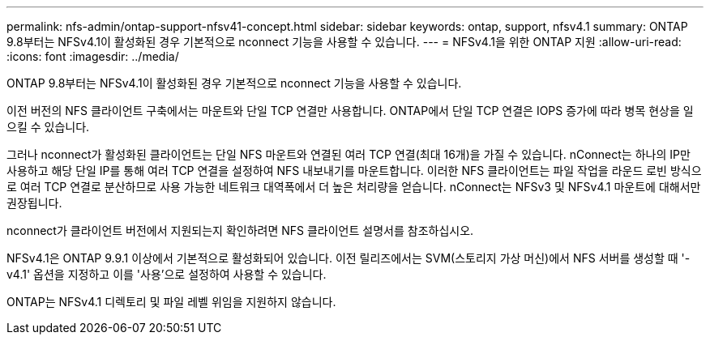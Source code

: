 ---
permalink: nfs-admin/ontap-support-nfsv41-concept.html 
sidebar: sidebar 
keywords: ontap, support, nfsv4.1 
summary: ONTAP 9.8부터는 NFSv4.1이 활성화된 경우 기본적으로 nconnect 기능을 사용할 수 있습니다. 
---
= NFSv4.1을 위한 ONTAP 지원
:allow-uri-read: 
:icons: font
:imagesdir: ../media/


[role="lead"]
ONTAP 9.8부터는 NFSv4.1이 활성화된 경우 기본적으로 nconnect 기능을 사용할 수 있습니다.

이전 버전의 NFS 클라이언트 구축에서는 마운트와 단일 TCP 연결만 사용합니다. ONTAP에서 단일 TCP 연결은 IOPS 증가에 따라 병목 현상을 일으킬 수 있습니다.

그러나 nconnect가 활성화된 클라이언트는 단일 NFS 마운트와 연결된 여러 TCP 연결(최대 16개)을 가질 수 있습니다. nConnect는 하나의 IP만 사용하고 해당 단일 IP를 통해 여러 TCP 연결을 설정하여 NFS 내보내기를 마운트합니다. 이러한 NFS 클라이언트는 파일 작업을 라운드 로빈 방식으로 여러 TCP 연결로 분산하므로 사용 가능한 네트워크 대역폭에서 더 높은 처리량을 얻습니다. nConnect는 NFSv3 및 NFSv4.1 마운트에 대해서만 권장됩니다.

nconnect가 클라이언트 버전에서 지원되는지 확인하려면 NFS 클라이언트 설명서를 참조하십시오.

NFSv4.1은 ONTAP 9.9.1 이상에서 기본적으로 활성화되어 있습니다. 이전 릴리즈에서는 SVM(스토리지 가상 머신)에서 NFS 서버를 생성할 때 '-v4.1' 옵션을 지정하고 이를 '사용'으로 설정하여 사용할 수 있습니다.

ONTAP는 NFSv4.1 디렉토리 및 파일 레벨 위임을 지원하지 않습니다.
